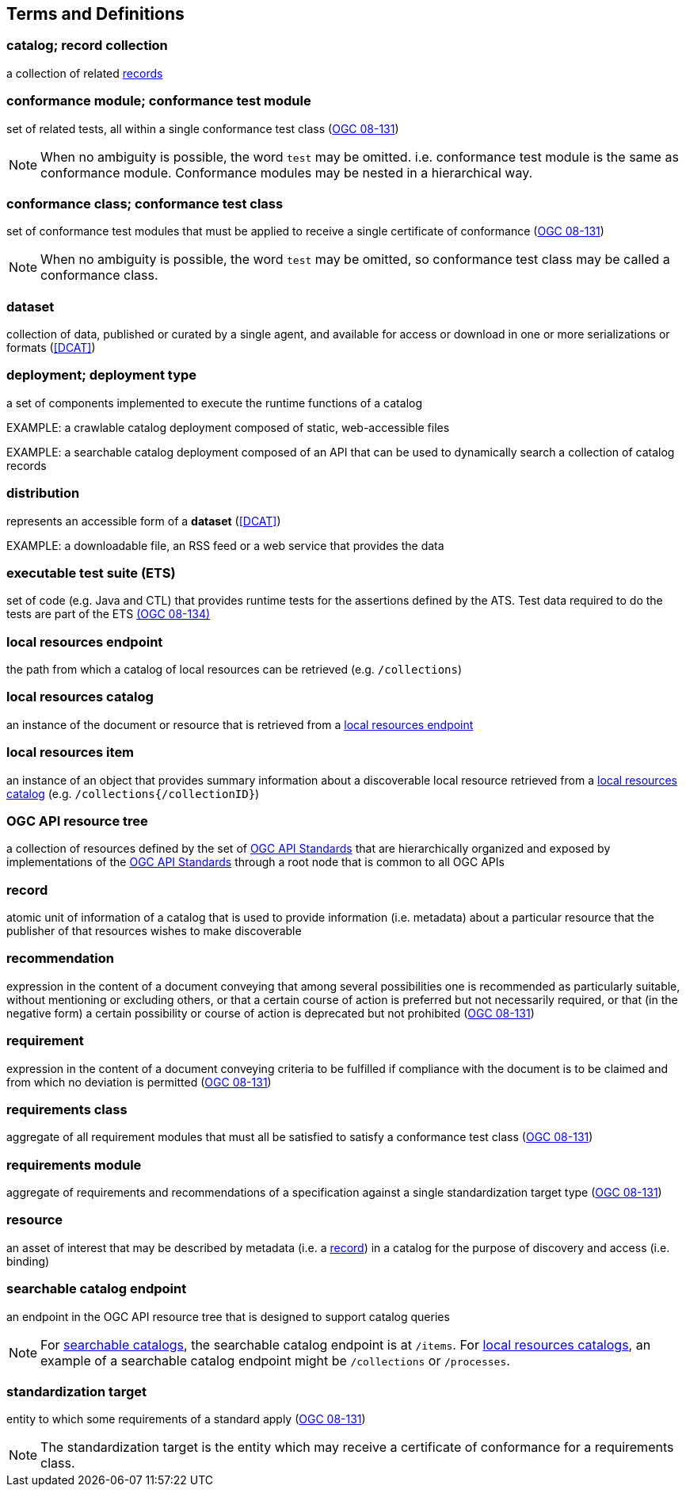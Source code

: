 == Terms and Definitions

=== catalog; record collection
a collection of related <<record-def,records>>

=== conformance module; conformance test module
set of related tests, all within a single conformance test class (<<ogc08-131,OGC 08-131>>)

NOTE: When no ambiguity is possible, the word `test` may be omitted. i.e. conformance test module is the same as conformance module. Conformance modules may be nested in a hierarchical way.

=== conformance class; conformance test class
set of conformance test modules that must be applied to receive a single certificate of conformance (<<ogc08-131,OGC 08-131>>)

NOTE: When no ambiguity is possible, the word `test` may be omitted, so conformance test class may be called a conformance class.

=== dataset
collection of data, published or curated by a single agent, and available for access or download in one or more serializations or formats (<<DCAT>>)

=== deployment; deployment type 
a set of components implemented to execute the runtime functions of a catalog

EXAMPLE: a crawlable catalog deployment composed of static, web-accessible files

EXAMPLE: a searchable catalog deployment composed of an API that can be used to dynamically search a collection of catalog records

=== distribution
represents an accessible form of a *dataset* (<<DCAT>>)

EXAMPLE: a downloadable file, an RSS feed or a web service that provides the data

=== executable test suite (ETS)
set of code (e.g. Java and CTL) that provides runtime tests for the assertions defined by the ATS. Test data required to do the tests are part of the ETS https://portal.ogc.org/files/?artifact_id=55234[(OGC 08-134)]

[[local-resources-endpoint-def]]
=== local resources endpoint
the path from which a catalog of local resources can be retrieved (e.g. `/collections`)

[[local-resources-catalog-def]]
=== local resources catalog
an instance of the document or resource that is retrieved from a <<local-resources-endpoint-def,local resources endpoint>>

[[local-resources-item-def]]
=== local resources item
an instance of an object that provides summary information about a discoverable local resource retrieved from a <<local-resources-catalog-def,local resources catalog>> (e.g. `/collections{/collectionID}`)

[[ogc-api-resource-tree]]
=== OGC API resource tree
a collection of resources defined by the set of https://ogcapi.ogc.org/[OGC API Standards] that are hierarchically organized and exposed by implementations of the https://ogcapi.ogc.org/[OGC API Standards] through a root node that is common to all OGC APIs

[[record-def]]
=== record
atomic unit of information of a catalog that is used to provide information (i.e. metadata) about a particular resource that the publisher of that resources wishes to make discoverable

=== recommendation
expression in the content of a document conveying that among several possibilities one is recommended as particularly suitable, without mentioning or excluding others, or that a certain course of action is preferred but not necessarily required, or that (in the negative form) a certain possibility or course of action is deprecated but not prohibited (<<ogc08-131,OGC 08-131>>) 

=== requirement
expression in the content of a document conveying criteria to be fulfilled if compliance with the document is to be claimed and from which no deviation is permitted (<<ogc08-131,OGC 08-131>>)

=== requirements class
aggregate of all requirement modules that must all be satisfied to satisfy a conformance test class (<<ogc08-131,OGC 08-131>>)

=== requirements module
aggregate of requirements and recommendations of a specification against a single standardization target type (<<ogc08-131,OGC 08-131>>)

=== resource
an asset of interest that may be described by metadata (i.e. a <<record-def,record>>) in a catalog for the purpose of discovery and access (i.e. binding)

=== searchable catalog endpoint
an endpoint in the OGC API resource tree that is designed to support catalog queries

NOTE: For <<clause-searchable-catalog,searchable catalogs>>, the searchable catalog endpoint is at `/items`.  For <<clause-local-resources-catalog,local resources catalogs>>, an example of a searchable catalog endpoint might be `/collections` or `/processes`.

=== standardization target
entity to which some requirements of a standard apply (<<ogc08-131,OGC 08-131>>)

NOTE: The standardization target is the entity which may receive a certificate of conformance for a requirements class.
